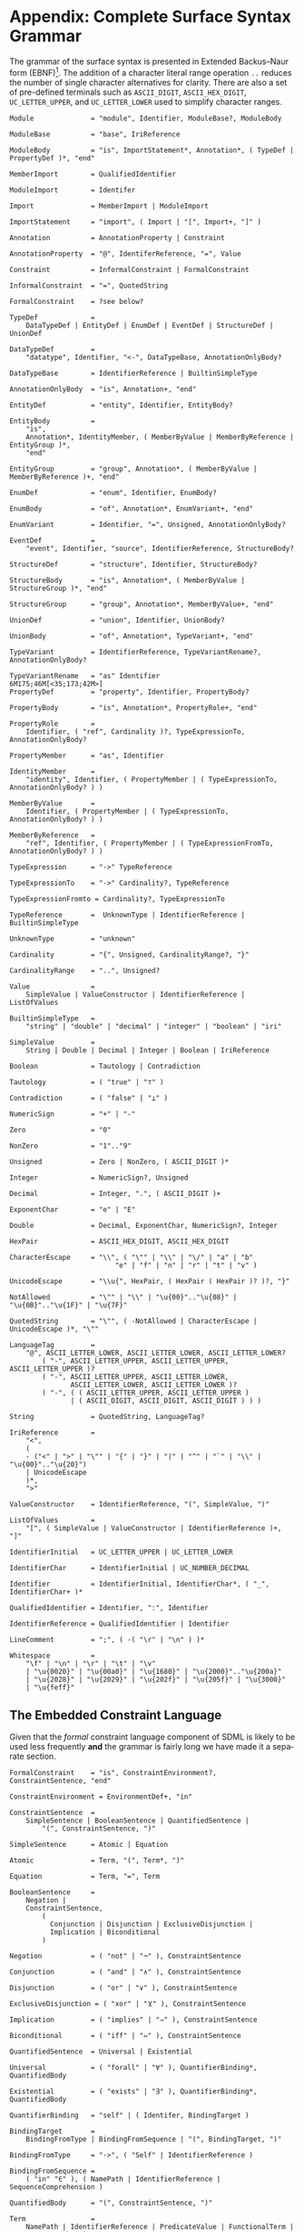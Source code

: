 #+LANGUAGE: en
#+STARTUP: overview hidestars inlineimages entitiespretty

* <<app:syntax>>Appendix: Complete Surface Syntax Grammar

The grammar of the surface syntax is presented in Extended Backus–Naur form (EBNF)[fn:ebnf]. The addition of a character literal
range operation =..= reduces the number of single character alternatives for clarity. There are also a set of pre-defined
terminals such as =ASCII_DIGIT=, =ASCII_HEX_DIGIT=, =UC_LETTER_UPPER=, and =UC_LETTER_LOWER= used to simplify character ranges.

#+BEGIN_SRC ebnf
Module              = "module", Identifier, ModuleBase?, ModuleBody

ModuleBase          = "base", IriReference

ModuleBody          = "is", ImportStatement*, Annotation*, ( TypeDef | PropertyDef )*, "end"

MemberImport        = QualifiedIdentifier

ModuleImport        = Identifer

Import              = MemberImport | ModuleImport

ImportStatement     = "import", ( Import | "[", Import+, "]" )

Annotation          = AnnotationProperty | Constraint

AnnotationProperty  = "@", IdentiferReference, "=", Value

Constraint          = InformalConstraint | FormalConstraint

InformalConstraint  = "=", QuotedString

FormalConstraint    = ?see below?

TypeDef             =
    DataTypeDef | EntityDef | EnumDef | EventDef | StructureDef | UnionDef

DataTypeDef         =
    "datatype", Identifier, "<-", DataTypeBase, AnnotationOnlyBody?

DataTypeBase        = IdentifierReference | BuiltinSimpleType

AnnotationOnlyBody  = "is", Annotation+, "end"

EntityDef           = "entity", Identifier, EntityBody?

EntityBody          =
    "is",
    Annotation*, IdentityMember, ( MemberByValue | MemberByReference | EntityGroup )*,
    "end"

EntityGroup         = "group", Annotation*, ( MemberByValue | MemberByReference )+, "end"

EnumDef             = "enum", Identifier, EnumBody?

EnumBody            = "of", Annotation*, EnumVariant+, "end"

EnumVariant         = Identifier, "=", Unsigned, AnnotationOnlyBody?

EventDef            =
    "event", Identifier, "source", IdentifierReference, StructureBody?

StructureDef        = "structure", Identifier, StructureBody?

StructureBody       = "is", Annotation*, ( MemberByValue | StructureGroup )*, "end"

StructureGroup      = "group", Annotation*, MemberByValue+, "end"

UnionDef            = "union", Identifier, UnionBody?

UnionBody           = "of", Annotation*, TypeVariant+, "end"

TypeVariant         = IdentifierReference, TypeVariantRename?, AnnotationOnlyBody?

TypeVariantRename   = "as" Identifier
6M175;46M[<35;173;42M>]
PropertyDef         = "property", Identifier, PropertyBody?

PropertyBody        = "is", Annotation*, PropertyRole+, "end"

PropertyRole        =
    Identifier, ( "ref", Cardinality )?, TypeExpressionTo, AnnotationOnlyBody?

PropertyMember      = "as", Identifier

IdentityMember      =
    "identity", Identifier, ( PropertyMember | ( TypeExpressionTo, AnnotationOnlyBody? ) )

MemberByValue       =
    Identifier, ( PropertyMember | ( TypeExpressionTo, AnnotationOnlyBody? ) )

MemberByReference   =
    "ref", Identifier, ( PropertyMember | ( TypeExpressionFromTo, AnnotationOnlyBody? ) )

TypeExpression      = "->" TypeReference

TypeExpressionTo    = "->" Cardinality?, TypeReference

TypeExpressionFromto = Cardinality?, TypeExpressionTo

TypeReference       =  UnknownType | IdentifierReference | BuiltinSimpleType

UnknownType         = "unknown"

Cardinality         = "{", Unsigned, CardinalityRange?, "}"

CardinalityRange    = "..", Unsigned?

Value               =
    SimpleValue | ValueConstructor | IdentifierReference | ListOfValues

BuiltinSimpleType   = 
    "string" | "double" | "decimal" | "integer" | "boolean" | "iri"

SimpleValue         =
    String | Double | Decimal | Integer | Boolean | IriReference

Boolean             = Tautology | Contradiction

Tautology           = ( "true" | "⊤" )

Contradiction       = ( "false" | "⊥" )

NumericSign         = "+" | "-"

Zero                = "0"

NonZero             = "1".."9"

Unsigned            = Zero | NonZero, ( ASCII_DIGIT )*

Integer             = NumericSign?, Unsigned

Decimal             = Integer, ".", ( ASCII_DIGIT )+

ExponentChar        = "e" | "E"

Double              = Decimal, ExponentChar, NumericSign?, Integer

HexPair             = ASCII_HEX_DIGIT, ASCII_HEX_DIGIT

CharacterEscape     = "\\", ( "\"" | "\\" | "\/" | "a" | "b"
                          "e" | "f" | "n" | "r" | "t" | "v" )

UnicodeEscape       = "\\u{", HexPair, ( HexPair ( HexPair )? )?, "}"

NotAllowed          = "\"" | "\\" | "\u{00}".."\u{08}" | "\u{0B}".."\u{1F}" | "\u{7F}"

QuotedString        = "\"", ( -NotAllowed | CharacterEscape | UnicodeEscape )*, "\""

LanguageTag         =
    "@", ASCII_LETTER_LOWER, ASCII_LETTER_LOWER, ASCII_LETTER_LOWER?
        ( "-", ASCII_LETTER_UPPER, ASCII_LETTER_UPPER, ASCII_LETTER_UPPER )?
        ( "-", ASCII_LETTER_UPPER, ASCII_LETTER_LOWER,
               ASCII_LETTER_LOWER, ASCII_LETTER_LOWER )?
        ( "-", ( ( ASCII_LETTER_UPPER, ASCII_LETTER_UPPER )
               | ( ASCII_DIGIT, ASCII_DIGIT, ASCII_DIGIT ) ) )

String              = QuotedString, LanguageTag?

IriReference        =
    "<",
    (
    - ("<" | ">" | "\"" | "{" | "}" | "|" | "^" | "`" | "\\" | "\u{00}".."\u{20}")
    | UnicodeEscape
    )*,
    ">"

ValueConstructor    = IdentifierReference, "(", SimpleValue, ")"

ListOfValues        =
    "[", ( SimpleValue | ValueConstructor | IdentifierReference )+, "]"

IdentifierInitial   = UC_LETTER_UPPER | UC_LETTER_LOWER

IdentifierChar      = IdentifierInitial | UC_NUMBER_DECIMAL

Identifier          = IdentifierInitial, IdentifierChar*, ( "_", IdentifierChar+ )*

QualifiedIdentifier = Identifier, ":", Identifier

IdentifierReference = QualifiedIdentifier | Identifier

LineComment         = ";", ( -( "\r" | "\n" ) )*

Whitespace          =
    "\f" | "\n" | "\r" | "\t" | "\v"
    | "\u{0020}" | "\u{00a0}" | "\u{1680}" | "\u{2000}".."\u{200a}"
    | "\u{2028}" | "\u{2029}" | "\u{202f}" | "\u{205f}" | "\u{3000}"
    | "\u{feff}"
#+END_SRC


** The Embedded Constraint Language

Given that the /formal/ constraint language component of SDML is likely to be used less frequently *and* the grammar is
fairly long we have made it a separate section.

#+BEGIN_SRC ebnf
FormalConstraint    = "is", ConstraintEnvironment?, ConstraintSentence, "end"

ConstraintEnvironment = EnvironmentDef+, "in"

ConstraintSentence  =
    SimpleSentence | BooleanSentence | QuantifiedSentence |
        "(", ConstraintSentence, ")"

SimpleSentence      = Atomic | Equation

Atomic              = Term, "(", Term*, ")"

Equation            = Term, "=", Term

BooleanSentence     =
    Negation |
    ConstraintSentence,
        (
          Conjunction | Disjunction | ExclusiveDisjunction |
          Implication | Biconditional
        )

Negation            = ( "not" | "¬" ), ConstraintSentence

Conjunction         = ( "and" | "∧" ), ConstraintSentence

Disjunction         = ( "or" | "∨" ), ConstraintSentence

ExclusiveDisjunction = ( "xor" | "⊻" ), ConstraintSentence

Implication         = ( "implies" | "⇒" ), ConstraintSentence

Biconditional       = ( "iff" | "⇔" ), ConstraintSentence

QuantifiedSentence  = Universal | Existential

Universal           = ( "forall" | "∀" ), QuantifierBinding*, QuantifiedBody

Existential         = ( "exists" | "∃" ), QuantifierBinding*, QuantifiedBody

QuantifierBinding   = "self" | ( Identifer, BindingTarget )

BindingTarget       =
    BindingFromType | BindingFromSequence | "(", BindingTarget, ")"

BindingFromType     = "->", ( "Self" | IdentifierReference )

BindingFromSequence =
    ( "in" "∈" ), ( NamePath | IdentifierReference | SequenceComprehension )
 
QuantifiedBody      = "(", ConstraintSentence, ")"

Term                =
    NamePath | IdentifierReference | PredicateValue | FunctionalTerm | SequenceComprehension

NamePath            = ( "self" | "Self" | Identifier ), ( ".", Identifier )+

PredicateValue      =
    SimpleValue | ListOfPredicateValues

ListOfPredicateValues = "[", SimpleValue*, "]"

FunctionalTerm      = Term, "(", Term*, ")"
#+END_SRC

** Constraint Function Definitions

#+BEGIN_SRC ebnf
EnvironmentDef      =
    "def", Identifier, FunctionSignature?,
        ( ":=" | "≔" ), ( PredicateValue | ConstraintSentence )

FunctionSignature   = "(", Parameter+, ")", "->", FunctionalType

Parameter           = ( Identifier, "->" )?, FunctionalType

FunctionalType      =  CollectionType | TypeReference

CollectionType      = BuiltinCollectionType, "of", TypeReference

BuiltinCollectionType =
    "Bag" | "List" | "Maybe" | "OrderedSet" | "Sequence" | "Set"
#+END_SRC

** Sequence Comprehensions

#+BEGIN_SRC ebnf
SequenceComprehension = "{", ReturnValues, "|", Expression "}"

ReturnValues          = Identifier | ( "[", Identifier+, "]" )

Expression            =
    BooleanExpression | BindingExpression | ConstraintSentence | ( "(", Expression ")" )

BooleanExpression     =
    ExpressionNegation
    | ( Expression, (
        ExpressionConjunction,
        ExpressionExclusiveDisjunction,
        ExpressionDisjunction,
        )
    )

ExpressionNegation   = ( "not" | "¬" ), Expression

ExpressionConjunction =
    ( "and" | "∧" ), Expression

ExpressionExclusiveDisjunction =
    ( "xor" | "⊻" ), Expression

ExpressionDisjunction =
    ( "or" | "∨" ), Expression

BindingExpression    =
    ( "exists" | "∃" )?, Identifier, ( BindingFromType | BindingFromSequence )
#+END_SRC


# ----- Footnotes

[fn:ebnf] [[https://en.wikipedia.org/wiki/Extended_Backus%E2%80%93Naur_form][Extended Backus-Naur Form (EBNF)]], Wikipedia
